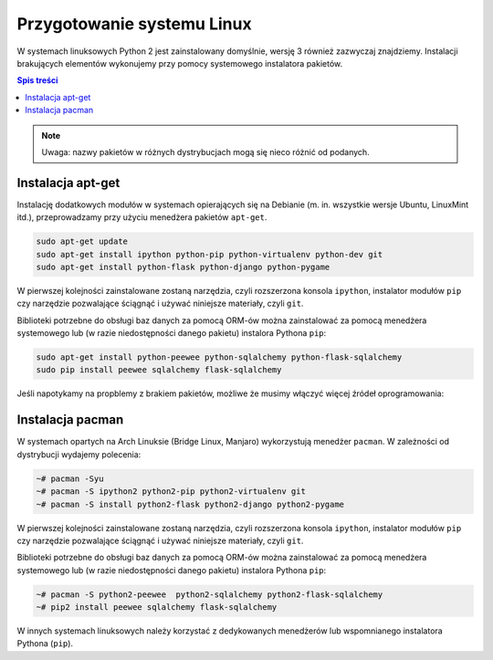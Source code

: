 Przygotowanie systemu Linux
###########################

W systemach linuksowych Python 2 jest zainstalowany domyślnie, wersję 3 również
zazwyczaj znajdziemy.
Instalacji brakujących elementów wykonujemy przy pomocy systemowego instalatora pakietów.

.. contents:: Spis treści
    :backlinks: none

.. note::

    Uwaga: nazwy pakietów w różnych dystrybucjach mogą się nieco różnić od podanych.


Instalacja apt-get
------------------

Instalację dodatkowych modułów w systemach opierających się na Debianie
(m. in. wszystkie wersje Ubuntu, LinuxMint itd.), przeprowadzamy przy użyciu
menedżera pakietów ``apt-get``.


.. code-block:: bash

    sudo apt-get update
    sudo apt-get install ipython python-pip python-virtualenv python-dev git
    sudo apt-get install python-flask python-django python-pygame

W pierwszej kolejności zainstalowane zostaną narzędzia, czyli rozszerzona
konsola ``ipython``, instalator modułów ``pip`` czy narzędzie pozwalające
ściągnąć i używać niniejsze materiały, czyli ``git``.

Biblioteki potrzebne do obsługi baz danych za pomocą ORM-ów można
zainstalować za pomocą menedżera systemowego lub (w razie niedostępności
danego pakietu) instalora Pythona ``pip``:

.. code-block:: bash

    sudo apt-get install python-peewee python-sqlalchemy python-flask-sqlalchemy
    sudo pip install peewee sqlalchemy flask-sqlalchemy

Jeśli napotykamy na propblemy z brakiem pakietów, możliwe że musimy włączyć więcej
źródeł oprogramowania:

 .. figure:: img/universe.png


Instalacja pacman
-----------------

W systemach opartych na Arch Linuksie (Bridge Linux, Manjaro)
wykorzystują menedżer ``pacman``. W zależności od dystrybucji wydajemy polecenia:

.. code-block:: bash

    ~# pacman -Syu
    ~# pacman -S ipython2 python2-pip python2-virtualenv git
    ~# pacman -S install python2-flask python2-django python2-pygame

W pierwszej kolejności zainstalowane zostaną narzędzia, czyli rozszerzona
konsola ``ipython``, instalator modułów ``pip`` czy narzędzie pozwalające
ściągnąć i używać niniejsze materiały, czyli ``git``.


Biblioteki potrzebne do obsługi baz danych za pomocą ORM-ów można
zainstalować za pomocą menedżera systemowego lub (w razie niedostępności
danego pakietu) instalora Pythona ``pip``:

.. code-block:: bash

    ~# pacman -S python2-peewee  python2-sqlalchemy python2-flask-sqlalchemy
    ~# pip2 install peewee sqlalchemy flask-sqlalchemy

W innych systemach linuksowych należy korzystać z dedykowanych menedżerów
lub wspomnianego instalatora Pythona (``pip``).

